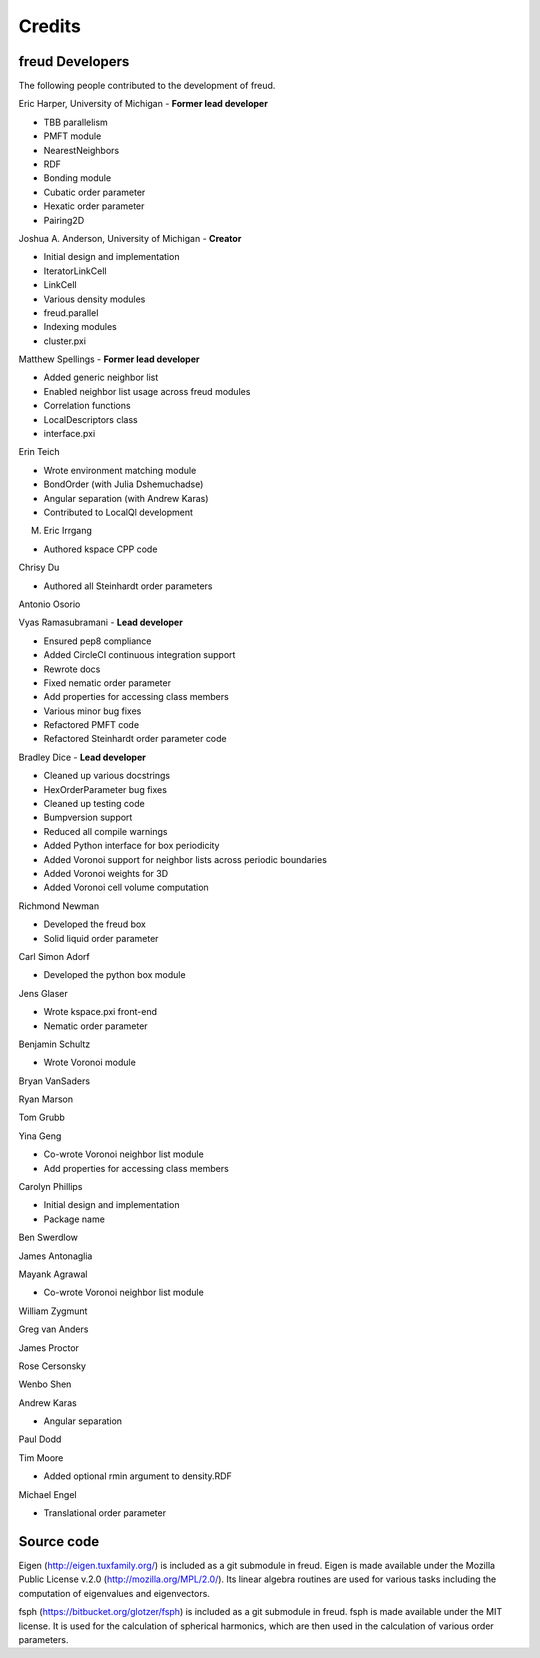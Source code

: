 Credits
=======

freud Developers
----------------

The following people contributed to the development of freud.

Eric Harper, University of Michigan - **Former lead developer**

* TBB parallelism
* PMFT module
* NearestNeighbors
* RDF
* Bonding module
* Cubatic order parameter
* Hexatic order parameter
* Pairing2D

Joshua A. Anderson, University of Michigan - **Creator**

* Initial design and implementation
* IteratorLinkCell
* LinkCell
* Various density modules
* freud.parallel
* Indexing modules
* cluster.pxi

Matthew Spellings - **Former lead developer**

* Added generic neighbor list
* Enabled neighbor list usage across freud modules
* Correlation functions
* LocalDescriptors class
* interface.pxi

Erin Teich

* Wrote environment matching module
* BondOrder (with Julia Dshemuchadse)
* Angular separation (with Andrew Karas)
* Contributed to LocalQl development

M. Eric Irrgang

* Authored kspace CPP code

Chrisy Du

* Authored all Steinhardt order parameters

Antonio Osorio

Vyas Ramasubramani - **Lead developer**

* Ensured pep8 compliance
* Added CircleCI continuous integration support
* Rewrote docs
* Fixed nematic order parameter
* Add properties for accessing class members
* Various minor bug fixes
* Refactored PMFT code
* Refactored Steinhardt order parameter code

Bradley Dice - **Lead developer**

* Cleaned up various docstrings
* HexOrderParameter bug fixes
* Cleaned up testing code
* Bumpversion support
* Reduced all compile warnings
* Added Python interface for box periodicity
* Added Voronoi support for neighbor lists across periodic boundaries
* Added Voronoi weights for 3D
* Added Voronoi cell volume computation

Richmond Newman

* Developed the freud box
* Solid liquid order parameter

Carl Simon Adorf

* Developed the python box module

Jens Glaser

* Wrote kspace.pxi front-end
* Nematic order parameter

Benjamin Schultz

* Wrote Voronoi module

Bryan VanSaders

Ryan Marson

Tom Grubb

Yina Geng

* Co-wrote Voronoi neighbor list module
* Add properties for accessing class members

Carolyn Phillips

* Initial design and implementation
* Package name

Ben Swerdlow

James Antonaglia

Mayank Agrawal

* Co-wrote Voronoi neighbor list module

William Zygmunt

Greg van Anders

James Proctor

Rose Cersonsky

Wenbo Shen

Andrew Karas

* Angular separation

Paul Dodd

Tim Moore

* Added optional rmin argument to density.RDF

Michael Engel

* Translational order parameter

Source code
-----------

Eigen (http://eigen.tuxfamily.org/) is included as a git submodule in freud.
Eigen is made available under the Mozilla Public License v.2.0
(http://mozilla.org/MPL/2.0/). Its linear algebra routines are used for
various tasks including the computation of eigenvalues and eigenvectors.

fsph (https://bitbucket.org/glotzer/fsph) is included as a git submodule in
freud. fsph is made available under the MIT license. It is used for the
calculation of spherical harmonics, which are then used in the calculation of
various order parameters.

